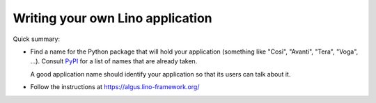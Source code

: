 .. _dev.myapp:

=================================
Writing your own Lino application
=================================

Quick summary:

- Find a name for the Python package that will hold your application  (something
  like "Così", "Avanti", "Tera", "Voga", ...). Consult `PyPI
  <https://pypi.org/search/?q=lino_&o=>`__ for a list of names that are already
  taken.

  A good application name should identify your application so that its users can
  talk about it.

- Follow the instructions at https://algus.lino-framework.org/
